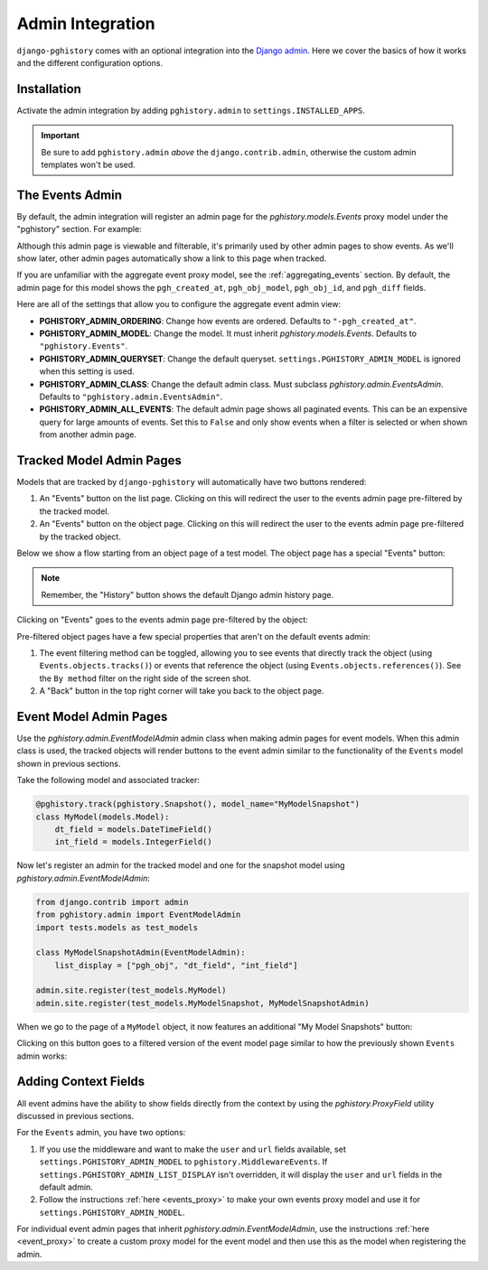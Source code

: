 .. _admin:

Admin Integration
=================

``django-pghistory`` comes with an optional integration
into the `Django admin <https://docs.djangoproject.com/en/4.1/ref/contrib/admin/>`__.
Here we cover the basics of how it works and the different configuration
options.

Installation
------------

Activate the admin integration by adding ``pghistory.admin`` to
``settings.INSTALLED_APPS``.

.. important::

    Be sure to add ``pghistory.admin`` *above* the ``django.contrib.admin``,
    otherwise the custom admin templates won't be used.

The Events Admin
----------------

By default, the admin integration will register an admin page for the
`pghistory.models.Events` proxy model under the "pghistory" section. For example:

.. image:: _static/events_admin.png
   :title: The default admin for all events.

Although this admin page is viewable and filterable, it's primarily used by other
admin pages to show events. As we'll show later, other admin pages automatically show
a link to this page when tracked.

If you are unfamiliar with the aggregate event proxy model, see the :ref:`aggregating_events`
section. By default, the admin page for this model shows the ``pgh_created_at``, ``pgh_obj_model``,
``pgh_obj_id``, and ``pgh_diff`` fields.

Here are all of the settings that allow you to configure the aggregate event admin view:

* **PGHISTORY_ADMIN_ORDERING**: Change how events are ordered. Defaults to ``"-pgh_created_at"``.
* **PGHISTORY_ADMIN_MODEL**: Change the model. It must inherit `pghistory.models.Events`.
  Defaults to ``"pghistory.Events"``.
* **PGHISTORY_ADMIN_QUERYSET**: Change the default queryset. ``settings.PGHISTORY_ADMIN_MODEL``
  is ignored when this setting is used.
* **PGHISTORY_ADMIN_CLASS**: Change the default admin class. Must subclass `pghistory.admin.EventsAdmin`.
  Defaults to ``"pghistory.admin.EventsAdmin"``.
* **PGHISTORY_ADMIN_ALL_EVENTS**: The default admin page shows all paginated events.
  This can be an expensive query for large amounts of events. Set this to ``False`` and only
  show events when a filter is selected or when shown from another admin page.

Tracked Model Admin Pages
-------------------------

Models that are tracked by ``django-pghistory`` will automatically have two buttons rendered:

1. An "Events" button on the list page. Clicking on this will redirect the user to the events
   admin page pre-filtered by the tracked model.
2. An "Events" button on the object page. Clicking on this will redirect the user to the events admin
   page pre-filtered by the tracked object.

Below we show a flow starting from an object page of a test model.
The object page has a special "Events" button:

.. image:: _static/flow_1.png
   :title: Objects that are tracked have an Events button in the top right.

.. note::

    Remember, the "History" button shows the default Django admin history page.

Clicking on "Events" goes to the events admin page pre-filtered by the object:

.. image:: _static/flow_2.png
   :title: A pre-filtered events admin for an object.

Pre-filtered object pages have a few special properties that aren't on the default events
admin:

1. The event filtering method can be toggled, allowing you to see events that directly track the object
   (using ``Events.objects.tracks()``) or events that reference the object (using
   ``Events.objects.references()``). See the ``By method`` filter on the right side of the screen shot.
2. A "Back" button in the top right corner will take you back to the object page.

Event Model Admin Pages
-----------------------

Use the `pghistory.admin.EventModelAdmin` admin class when making admin pages for event models.
When this admin class is used, the tracked objects will render buttons to the event admin similar
to the functionality of the ``Events`` model shown in previous sections.

Take the following model and associated tracker:

.. code-block:: python

    @pghistory.track(pghistory.Snapshot(), model_name="MyModelSnapshot")
    class MyModel(models.Model):
        dt_field = models.DateTimeField()
        int_field = models.IntegerField()

Now let's register an admin for the tracked model and one for the snapshot model using `pghistory.admin.EventModelAdmin`:

.. code-block:: python

    from django.contrib import admin
    from pghistory.admin import EventModelAdmin
    import tests.models as test_models

    class MyModelSnapshotAdmin(EventModelAdmin):
        list_display = ["pgh_obj", "dt_field", "int_field"]

    admin.site.register(test_models.MyModel)
    admin.site.register(test_models.MyModelSnapshot, MyModelSnapshotAdmin)

When we go to the page of a ``MyModel`` object, it now features an additional "My Model Snapshots" button:

.. image:: _static/model_flow_1.png
    :title: When events have admins created with EventModelAdmin, a special button shows in the top-right corner
            of the tracked model.

Clicking on this button goes to a filtered version of the event model page similar to how the previously shown
``Events`` admin works:

.. image:: _static/model_flow_2.png
    :title: Individual event pages work in a similar fashion as the Events model.

Adding Context Fields
---------------------

All event admins have the ability to show fields directly from the context
by using the `pghistory.ProxyField` utility discussed in previous sections.

For the ``Events`` admin, you have two options:

1. If you use the middleware and want to make the ``user`` and ``url`` fields available,
   set ``settings.PGHISTORY_ADMIN_MODEL`` to ``pghistory.MiddlewareEvents``. If
   ``settings.PGHISTORY_ADMIN_LIST_DISPLAY`` isn't overridden, it will display the
   ``user`` and ``url`` fields in the default admin.
2. Follow the instructions :ref:`here <events_proxy>` to make your own events proxy model
   and use it for ``settings.PGHISTORY_ADMIN_MODEL``.

For individual event admin pages that inherit `pghistory.admin.EventModelAdmin`,
use the instructions :ref:`here <event_proxy>` to create a custom proxy model for the event
model and then use this as the model when registering the admin.
